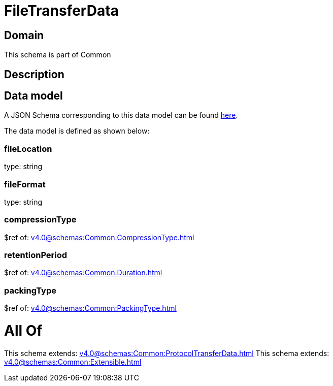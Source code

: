 = FileTransferData

[#domain]
== Domain

This schema is part of Common

[#description]
== Description




[#data_model]
== Data model

A JSON Schema corresponding to this data model can be found https://tmforum.org[here].

The data model is defined as shown below:


=== fileLocation
type: string


=== fileFormat
type: string


=== compressionType
$ref of: xref:v4.0@schemas:Common:CompressionType.adoc[]


=== retentionPeriod
$ref of: xref:v4.0@schemas:Common:Duration.adoc[]


=== packingType
$ref of: xref:v4.0@schemas:Common:PackingType.adoc[]


= All Of 
This schema extends: xref:v4.0@schemas:Common:ProtocolTransferData.adoc[]
This schema extends: xref:v4.0@schemas:Common:Extensible.adoc[]
